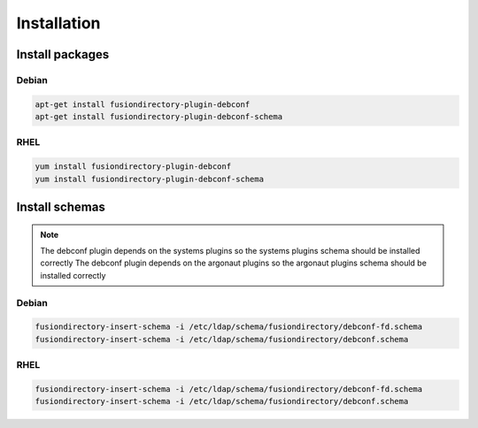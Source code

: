 Installation
============

Install packages
----------------

Debian
^^^^^^

.. code-block:: bash

   apt-get install fusiondirectory-plugin-debconf
   apt-get install fusiondirectory-plugin-debconf-schema

RHEL
^^^^

.. code-block:: bash

   yum install fusiondirectory-plugin-debconf
   yum install fusiondirectory-plugin-debconf-schema

Install schemas
---------------

.. note:: 
   
   The debconf plugin depends on the systems plugins so the systems plugins schema should be installed correctly
   The debconf plugin depends on the argonaut plugins so the argonaut plugins schema should be installed correctly
   
Debian
^^^^^^

.. code-block:: bash

   fusiondirectory-insert-schema -i /etc/ldap/schema/fusiondirectory/debconf-fd.schema
   fusiondirectory-insert-schema -i /etc/ldap/schema/fusiondirectory/debconf.schema


RHEL
^^^^

.. code-block:: bash

   fusiondirectory-insert-schema -i /etc/ldap/schema/fusiondirectory/debconf-fd.schema
   fusiondirectory-insert-schema -i /etc/ldap/schema/fusiondirectory/debconf.schema
